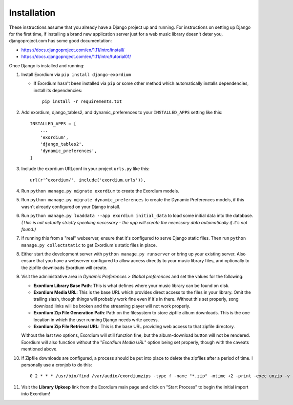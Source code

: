 .. Installation

Installation
============

These instructions assume that you already have a Django project up and
running.  For instructions on setting up Django for the first time, if
installing a brand new application server just for a web music library
doesn't deter you, djangoproject.com has some good documentation:

- https://docs.djangoproject.com/en/1.11/intro/install/
- https://docs.djangoproject.com/en/1.11/intro/tutorial01/

Once Django is installed and running:

1. Install Exordium via ``pip install django-exordium``

   - If Exordium hasn't been installed via ``pip`` or some other method which
     automatically installs dependencies, install its dependencies::

        pip install -r requirements.txt

2. Add exordium, django_tables2, and dynamic_preferences to your
   ``INSTALLED_APPS`` setting like this::

     INSTALLED_APPS = [
         ...
         'exordium',
         'django_tables2',
         'dynamic_preferences',
     ]

3. Include the exordium URLconf in your project ``urls.py`` like this::

     url(r'^exordium/', include('exordium.urls')),

4. Run ``python manage.py migrate exordium`` to create the Exordium models.
   
5. Run ``python manage.py migrate dynamic_preferences`` to create the
   Dynamic Preferences models, if this wasn't already configured on your
   Django install.

6. Run ``python manage.py loaddata --app exordium initial_data`` to load
   some initial data into the database.  *(This is not actually strictly
   speaking necessary - the app will create the necessary data
   automatically if it's not found.)*

7. If running this from a "real" webserver, ensure that it's configured
   to serve Django static files. Then run ``python manage.py collectstatic``
   to get Exordium's static files in place.

8. Either start the development server with ``python manage.py runserver``
   or bring up your existing server.  Also ensure that you have a webserver
   configured to allow access directly to your music library files, and 
   optionally to the zipfile downloads Exordium will create.
   
9. Visit the administrative area in *Dynamic Preferences > Global preferences*
   and set the values for the following:

   - **Exordium Library Base Path**: This is what defines where your music
     library can be found on disk.
   - **Exordium Media URL**: This is the base URL which provides direct
     access to the files in your library.  Omit the trailing slash, though
     things will probably work fine even if it's in there.  Without this
     set properly, song download links will be broken and the streaming
     player will not work properly.
   - **Exordium Zip File Generation Path**: Path on the filesystem to store
     zipfile album downloads.  This is the one location in which the user
     running Django needs write access.
   - **Exordium Zip File Retrieval URL**: This is the base URL providing
     web access to that zipfile directory.

   Without the last two options, Exordium will still function fine, but the
   album-download button will not be rendered.  Exordium will also function
   without the "*Exordium Media URL*" option being set properly, though
   with the caveats mentioned above.

10. If Zipfile downloads are configured, a process should be put into place
    to delete the zipfiles after a period of time.  I personally use a cronjob
    to do this::

      0 2 * * * /usr/bin/find /var/audio/exordiumzips -type f -name "*.zip" -mtime +2 -print -exec unzip -v {} \; -exec rm {} \;

11. Visit the **Library Upkeep** link from the Exordium main page and click on
    "Start Process" to begin the initial import into Exordium!
